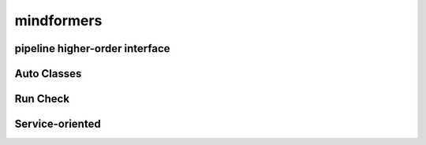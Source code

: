 mindformers
==================

pipeline higher-order interface
--------------------------------

.. autosummary::
    :toctree: mindformers
    :nosignatures:
    :template: classtemplate.rst

    mindformers.pipeline

Auto Classes
------------------

.. autosummary::
    :toctree: mindformers
    :nosignatures:
    :template: classtemplate.rst

    mindformers.AutoConfig
    mindformers.AutoModel
    mindformers.AutoModelForCausalLM
    mindformers.AutoModelForZeroShotImageClassification
    mindformers.AutoModelForVisualQuestionAnswering
    mindformers.AutoProcessor
    mindformers.AutoTokenizer

Run Check
-----------------

.. autosummary::
    :toctree: mindformers
    :nosignatures:
    :template: classtemplate.rst

    mindformers.run_check

Service-oriented
-----------------

.. autosummary::
    :toctree: mindformers
    :nosignatures:
    :template: classtemplate.rst

    mindformers.ModelRunner
